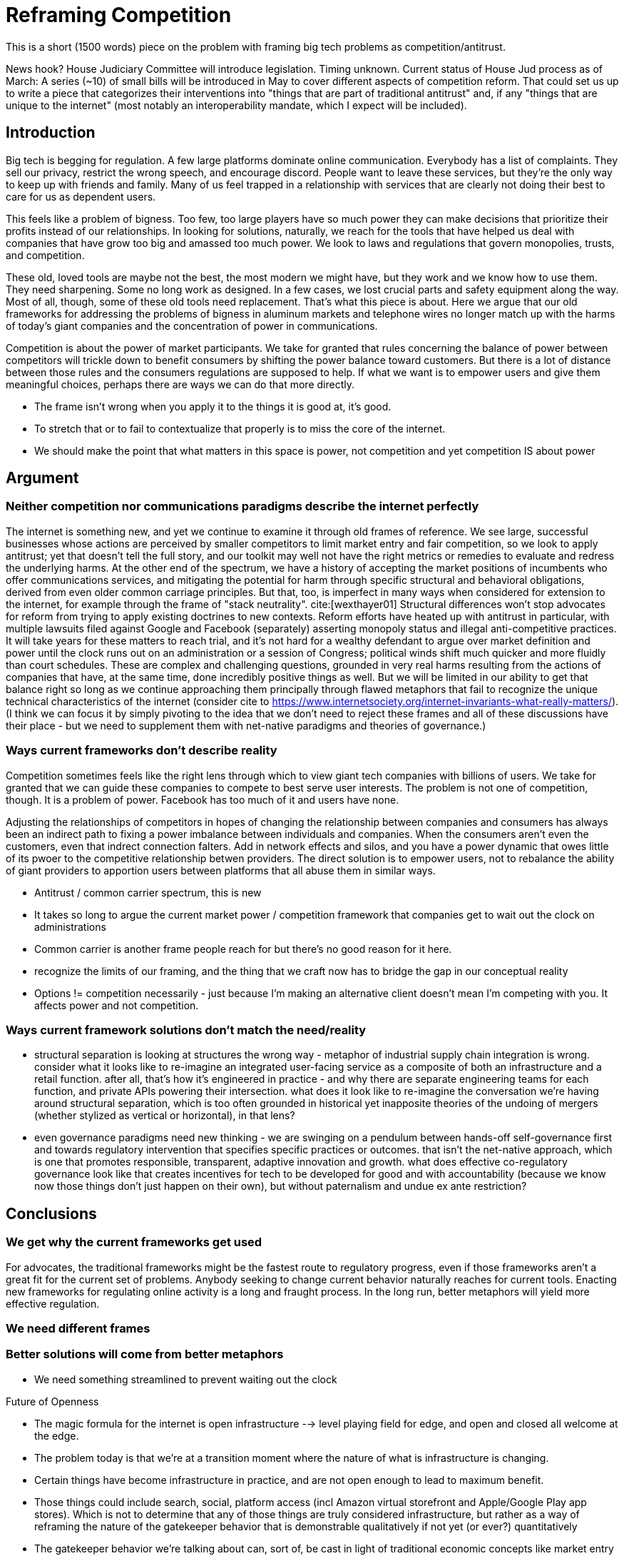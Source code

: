 = Reframing Competition
:bibliography-database: foc_bibliography.bib
:bibliography-style: apa

This is a short (1500 words) piece on the problem with framing big
tech problems as competition/antitrust.

News hook? House Judiciary Committee will introduce legislation.  Timing unknown.
Current status of House Jud process as of March: A series (~10) of small bills will be introduced in May to cover different aspects of competition reform. That could set us up to write a piece that categorizes their interventions into "things that are part of traditional antitrust" and, if any "things that are unique to the internet" (most notably an interoperability mandate, which I expect will be included).

== Introduction

Big tech is begging for regulation.  A few large platforms dominate
online communication.  Everybody has a list of complaints.  They sell
our privacy, restrict the wrong speech, and encourage discord.  People
want to leave these services, but they're the only way to keep up with
friends and family.  Many of us feel trapped in a relationship with
services that are clearly not doing their best to care for us as
dependent users.

This feels like a problem of bigness.  Too few, too large players have
so much power they can make decisions that prioritize their profits
instead of our relationships.  In looking for solutions, naturally, we
reach for the tools that have helped us deal with companies that have
grow too big and amassed too much power. We look to laws and
regulations that govern monopolies, trusts, and competition.

These old, loved tools are maybe not the best, the most modern we
might have, but they work and we know how to use them.  They need
sharpening.  Some no long work as designed.  In a few cases, we lost
crucial parts and safety equipment along the way.  Most of all,
though, some of these old tools need replacement.  That's what this
piece is about.  Here we argue that our old frameworks for addressing
the problems of bigness in aluminum markets and telephone wires no
longer match up with the harms of today's giant companies and the
concentration of power in communications.

Competition is about the power of market participants.  We take for
granted that rules concerning the balance of power between competitors
will trickle down to benefit consumers by shifting the power
balance toward customers.  But there is a lot of distance between
those rules and the consumers regulations are supposed to help.  If
what we want is to empower users and give them meaningful choices,
perhaps there are ways we can do that more directly.

 * The frame isn't wrong when you apply it to the things it is good at, it's good.
 * To stretch that or to fail to contextualize that properly is to miss the core of the internet.
 * We should make the point that what matters in this space is power, not competition and yet competition IS about power

== Argument

=== Neither competition nor communications paradigms describe the internet perfectly

The internet is something new, and yet we continue to examine it through old frames of reference. We see large, successful businesses whose actions are perceived by smaller competitors to limit market entry and fair competition, so we look to apply antitrust; yet that doesn't tell the full story, and our toolkit may well not have the right metrics or remedies to evaluate and redress the underlying harms. At the other end of the spectrum, we have a history of accepting the market positions of incumbents who offer communications services, and mitigating the potential for harm through specific structural and behavioral obligations, derived from even older common carriage principles. But that, too, is imperfect in many ways when considered for extension to the internet, for example through the frame of "stack neutrality". cite:[wexthayer01]
Structural differences won't stop advocates for reform from trying to apply existing doctrines to new contexts. Reform efforts have heated up with antitrust in particular, with multiple lawsuits filed against Google and Facebook (separately) asserting monopoly status and illegal anti-competitive practices. It will take years for these matters to reach trial, and it's not hard for a wealthy defendant to argue over market definition and power until the clock runs out on an administration or a session of Congress; political winds shift much quicker and more fluidly than court schedules.
These are complex and challenging questions, grounded in very real harms resulting from the actions of companies that have, at the same time, done incredibly positive things as well. But we will be limited in our ability to get that balance right so long as we continue approaching them principally through flawed metaphors that fail to recognize the unique technical characteristics of the internet (consider cite to https://www.internetsociety.org/internet-invariants-what-really-matters/).
(I think we can focus it by simply pivoting to the idea that we don't need to reject these frames and all of these discussions have their place - but we need to supplement them with net-native paradigms and theories of governance.)

=== Ways current frameworks don't describe reality

Competition sometimes feels like the right lens through which to view
giant tech companies with billions of users.  We take for granted that
we can guide these companies to compete to best serve user interests.
The problem is not one of competition, though.  It is a problem of
power.  Facebook has too much of it and users have none.

Adjusting the relationships of competitors in hopes of changing the
relationship between companies and consumers has always been an
indirect path to fixing a power imbalance between individuals and
companies.  When the consumers aren't even the customers, even that
indrect connection falters.  Add in network effects and silos, and you
have a power dynamic that owes little of its pwoer to the competitive
relationship betwen providers.  The direct solution is to empower
users, not to rebalance the ability of giant providers to apportion
users between platforms that all abuse them in similar ways.



 * Antitrust / common carrier spectrum, this is new
 * It takes so long to argue the current market power / competition framework that companies get to wait out the clock on administrations
 * Common carrier is another frame people reach for but there's no good reason for it here.
 * recognize the limits of our framing, and the thing that we craft now has to bridge the gap in our conceptual reality
 * Options != competition necessarily - just because I'm making an alternative client doesn't mean I'm competing with you.  It affects power and not competition.

=== Ways current framework solutions don't match the need/reality
 * structural separation is looking at structures the wrong way - metaphor of industrial supply chain integration is wrong. consider what it looks like to re-imagine an integrated user-facing service as a composite of both an infrastructure and a retail function. after all, that's how it's engineered in practice - and why there are separate engineering teams for each function, and private APIs powering their intersection. what does it look like to re-imagine the conversation we're having around structural separation, which is too often grounded in historical yet inapposite theories of the undoing of mergers (whether stylized as vertical or horizontal), in that lens?
 * even governance paradigms need new thinking - we are swinging on a pendulum between hands-off self-governance first and towards regulatory intervention that specifies specific practices or outcomes. that isn't the net-native approach, which is one that promotes responsible, transparent, adaptive innovation and growth. what does effective co-regulatory governance look like that creates incentives for tech to be developed for good and with accountability (because we know now those things don't just happen on their own), but without paternalism and undue ex ante restriction?

== Conclusions
=== We get why the current frameworks get used

For advocates, the traditional frameworks might be the fastest route
to regulatory progress, even if those frameworks aren't a great fit
for the current set of problems. Anybody seeking to change current
behavior naturally reaches for current tools.  Enacting new frameworks
for regulating online activity is a long and fraught process.  In the
long run, better metaphors will yield more effective regulation.

=== We need different frames

=== Better solutions will come from better metaphors
 * We need something streamlined to prevent waiting out the clock

Future of Openness
[insert some more setup here about competition context]
 * The magic formula for the internet is open infrastructure --> level playing field for edge, and open and closed all welcome at the edge.
 * The problem today is that we’re at a transition moment where the nature of what is infrastructure is changing.
 * Certain things have become infrastructure in practice, and are not open enough to lead to maximum benefit.
 * Those things could include search, social, platform access (incl Amazon virtual storefront and Apple/Google Play app stores). Which is not to determine that any of those things are truly considered infrastructure, but rather as a way of reframing the nature of the gatekeeper behavior that is demonstrable qualitatively if not yet (or ever?) quantitatively
 * The gatekeeper behavior we’re talking about can, sort of, be cast in light of traditional economic concepts like market entry and user switching costs. But a better articulation/formulation is as a gatekeeper of downstream innovation.
 * From the perspective of protecting the future of openness by limiting gatekeeper control over downstream innovation, the structural remedy conversation is a bit off. We shouldn’t be focused on whether Amazon and AWS are owned by the same company, or even FB and Instagram. We should focus on understanding the difference between the infrastructure-like component and the retail user experience component. (Could cite e.g. Twitter and the vision of a range of user experiences for how to present and order - that reflects the distinction.)


== Notes from our discussion
  * Zero marginal cost of goods is not part of our argument.
  * when power hits coercive levels, we have problems
 * Coercion is a spectrum and some coercion might be ok
 * Omnipresence can create this coercion, not just monopoly
 * One antidote to this is options (or competition or agency)

 * Policy framed around monopoly isn't useful-- use can have coercion without monopoly, and the solutions aren't centered on competition.  We're also not worried about consumer pricing
 * The availability of options is important even if you never take them (think forking open source code, or building new apps and services)
 * The traditional language, framing, and legal concepts around antitrust don't fit this. There are practical reasons to need to squeeze the internet circle into these squares to use existing law in litigation; but for new regulatory approaches, we can and should recognize the nature of this and approach it more effectively.
 * Maybe we can ask some EU folks for the framing over there so we can either take good ideas or cite them as more examples of poor framing
 * If competition is the wrong frame, maybe "Future Of Competition" is the wrong title
 * We need more work here to develop the *right* frame
 * Feld also critiques the "resort to antitrust", and he (as is typical) tosses in some history on regulation for the public good as opposed to for market management. cite:[feld01, locator="Introduction, Section A"]
 * interoperability is gaining traction, along with structural separation
 * one idea: we're framing this wrong - the harm we're tracking isn't antitrust harm per se, or consumer harm, it's user harm - the point is not "hey stop framing it this way" but rather "recognize that where we're coming from shapes our current state" - we can and must work with the structures that we have, but it's critical to acknowledge the flaws in the metaphor
 * need to allude to places where the framing leads us astray but without going too far down the rabbit holes
 * grounded in US law/policy and regulatory philosophy but this is a broader conversation particularly in EU+UK
 * we're looking to a future where different regions experiment with applying different regulatory+enforcement paradigms to this still-new space - UK w OFCOM implementing the duty of care, EU with multi-state mechanisms (like DPAs) - lots of things will break over the next few years, and that's OK as long as we learn from it and iterate with our governance in the same way we iterate with our technology
 * infrastructure works best when it's open. search, social, etc are now infra in a way they haven't been before. we expect more openness now than we did, and we should expect that because it's the optimal approach. just because the infra is vertically integrated with the UX doesn't mean it isn't infra.
 * If you're going to break anything up, the answer isn't to force Google to dump YouTube, it's separating the platform infra from the UI, which can effectively be done via interop. Same for Facebook - you don't carve out Instagram, you separate the network infra core from the UI. Google search does have at least some interop in this sense.  See https://startpage.com/.  Google apparently shares the index, but not the click data that helps them score it.  Where do we draw the line between the platform and the UI.  Is the click trail part of the platform?  We would say definitely. Why though and what are the repeatable principles that help extend it?

=== Counterpoint: we're framing this right
 * There are some aspects of regulating big tech that *are* rightly about competition
 * exclusivity agreements, acquisition of threats, non-compete, no-poaching agreements, etc.
 * We need to acknowledge that talk about the dividing line
 * We need to deal with this complexity in the regulatory approach to some degree

